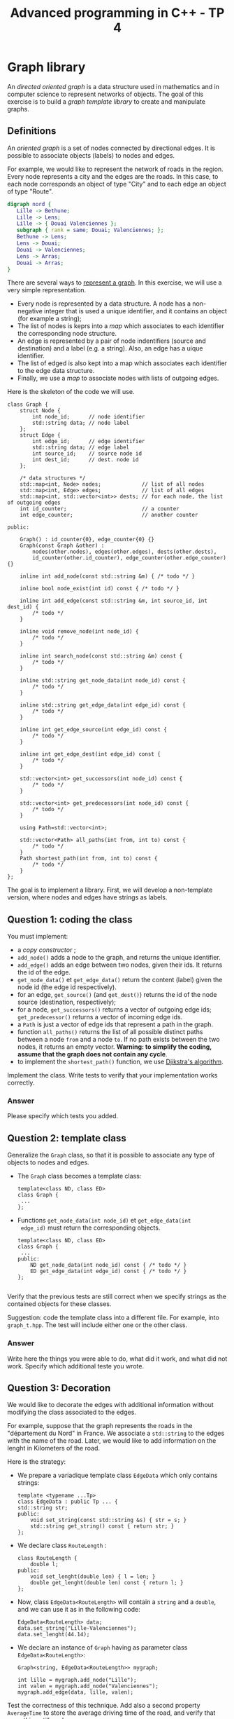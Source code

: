 #+OPTIONS:  toc:nil ^:nil num:nil

#+BEGIN_SRC emacs-lisp :exports none :results silent
  (setq org-latex-minted-options
	'(("frame" "lines")
          ;;("bgcolor" "mybg")
          ;;("fontsize" "\\scriptsize")
          ("mathescape" "")
          ("samepage" "")
          ("xrightmargin" "0.5cm")
          ("xleftmargin"  "0.5cm")
;;	  ("escapeinside" "@@")
          ))
#+END_SRC

#+TITLE: Advanced programming in C++ - TP 4

* Graph library 

  An /directed oriented graph/ is a data structure used in mathematics
  and in computer science to represent networks of objects. The goal
  of this exercise is to build a /graph template library/ to create
  and manipulate graphs.

** Definitions

   An /oriented graph/ is a set of nodes connected by directional
   edges. It is possible to associate objects (labels) to nodes and
   edges.

   For example, we would like to represent the network of roads in the
   region. Every node represents a city and the edges are the
   roads. In this case, to each node corresponds an object of type
   "City" and to each edge an object of type "Route". 

   #+BEGIN_SRC dot :file graph-ex.png
     digraph nord {
        Lille -> Bethune;
        Lille -> Lens;
        Lille -> { Douai Valenciennes };
        subgraph { rank = same; Douai; Valenciennes; }; 
        Bethune -> Lens;
        Lens -> Douai;
        Douai -> Valenciennes;
        Lens -> Arras;
        Douai -> Arras;
     }
   #+END_SRC

   #+attr_latex: :float t :width .4\textwidth
   #+RESULTS:
   [[file:graph-ex.png]]

   There are several ways to [[https://en.wikipedia.org/wiki/Graph_(abstract_data_type)#Common_Data_Structures_for_Graph_Representation][represent a graph]]. In this exercise, we will use a very simple representation. 
   - Every node is represented by a data structure. A node has a
     non-negative integer that is used a unique identifier, and it
     contains an object (for example a string);
   - The list of nodes is keprs into a /map/ which associates to each
     identifier the corresponding node structure.
   - An edge is represented by a pair of node indentifiers (source and
     destination) and a label (e.g. a string). Also, an edge has a
     uique identifier.
   - The list of edged is also kept into a map which associates each identifier to the edge data structure. 
   - Finally, we use a /map/ to associate nodes with lists of outgoing edges. 

   Here is the skeleton of the code we will use. 
   #+BEGIN_SRC c++
     class Graph {
         struct Node {
             int node_id;      // node identifier 
             std::string data; // node label
         };
         struct Edge {
             int edge_id;      // edge identifier 
             std::string data; // edge label
             int source_id;    // source node id 
             int dest_id;      // dest. node id
         };

         /* data structures */
         std::map<int, Node> nodes;             // list of all nodes 
         std::map<int, Edge> edges;             // list of all edges
         std::map<int, std::vector<int>> dests; // for each node, the list of outgoing edges
         int id_counter;                        // a counter
         int edge_counter;                      // another counter

     public:

         Graph() : id_counter{0}, edge_counter{0} {}
         Graph(const Graph &other) :
             nodes(other.nodes), edges(other.edges), dests(other.dests), 
             id_counter(other.id_counter), edge_counter(other.edge_counter) {}

         inline int add_node(const std::string &m) { /* todo */ }

         inline bool node_exist(int id) const { /* todo */ }

         inline int add_edge(const std::string &m, int source_id, int dest_id) {
             /* todo */
         }

         inline void remove_node(int node_id) {
             /* todo */
         }

         inline int search_node(const std::string &m) const {
             /* todo */
         }

         inline std::string get_node_data(int node_id) const {
             /* todo */
         }

         inline std::string get_edge_data(int edge_id) const {
             /* todo */
         }

         inline int get_edge_source(int edge_id) const {
             /* todo */
         }

         inline int get_edge_dest(int edge_id) const {
             /* todo */
         }

         std::vector<int> get_successors(int node_id) const {
             /* todo */
         }

         std::vector<int> get_predecessors(int node_id) const {
             /* todo */
         }

         using Path=std::vector<int>;

         std::vector<Path> all_paths(int from, int to) const {
             /* todo */
         }
         Path shortest_path(int from, int to) const {
             /* todo */
         }
     };
   #+END_SRC
   
   The goal is to implement a library. First, we will develop a non-template version, where nodes and edges have strings as labels. 

** Question 1: coding the class  

   You must implement: 
   
   - a /copy constructor/ ;
   - =add_node()= adds a node to the graph, and returns the unique identifier.
   - =add_edge()= adds an edge between two nodes, given their ids. It returns the id of the edge. 
   - =get_node_data()= et =get_edge_data()= return the content (label) given the node id (the edge id respectively). 
   - for an edge, =get_source()= (and =get_dest()=) returns the id of the node source (destination, respectively);
   - for a node, =get_successors()= returns a vector of outgoing edge ids; =get_predecessor()= returns a vector of incoming edge ids. 
   - a =Path= is just a vector of edge ids that represent a path in the graph. 
   - function =all_paths()= returns the list of all possible distinct paths between a node =from= and a node =to=. If no path exists between the two nodes, it returns an empty vector.
     *Warning: to simplify the coding, assume that the graph does not contain any cycle*.
   - to implement the =shortest_path()= function, we use [[https://en.wikipedia.org/wiki/Dijkstra%2527s_algorithm#Description][Djikstra's algorithm]]. 

   Implement the class. Write tests to verify that your implementation works correctly.
     
*** Answer

    Please specify which tests you added. 

   
** Question 2: template class 

   Generalize the =Graph= class, so that it is possible to associate
   any type of objects to nodes and edges.

   - The =Graph= class becomes a template class: 

     #+BEGIN_SRC c++
       template<class ND, class ED> 
       class Graph {
        ...
       };
     #+END_SRC

   - Functions  =get_node_data(int node_id)= et =get_edge_data(int
     edge_id)= must return the corresponding objects. 

     #+BEGIN_SRC c++
       template<class ND, class ED> 
       class Graph {
        ...
       public:
           ND get_node_data(int node_id) const { /* todo */ }
           ED get_edge_data(int edge_id) const { /* todo */ }
       };

     #+END_SRC


   Verify that the previous tests are still correct when we specify
   strings as the contained objects for these classes.

   Suggestion: code the template class into a different file. For
   example, into =graph_t.hpp=. The test will include either one or
   the other class.

*** Answer

    Write here the things you were able to do, what did it work, and
    what did not work. Specify which additional teste you wrote. 

   
** Question 3: Decoration

   We would like to decorate the edges with additional information
   without modifying the class associated to the edges.

   For example, suppose that the graph represents the roads in the
   "département du Nord" in France. We associate a =std::string= to
   the edges with the name of the road. Later, we would like to add
   information on the lenght in Kilometers of the road.

   Here is the strategy:
  
   - We prepare a variadique template class =EdgeData= which only contains strings: 
     #+BEGIN_SRC C++
       template <typename ...Tp>
       class EdgeData : public Tp ... {
	   std::string str;
       public:
           void set_string(const std::string &s) { str = s; }
           std::string get_string() const { return str; }
       };
     #+END_SRC

   - We declare class =RouteLength= :

     #+BEGIN_SRC C++
     class RouteLength {
         double l;
     public:
         void set_lenght(double len) { l = len; }
         double get_lenght(double len) const { return l; }       
     };
     #+END_SRC

   - Now, class =EdgeData<RouteLength>= will contain a
     =string= and a =double=, and we can use it as in the following code:

     #+BEGIN_SRC c++
       EdgeData<RouteLength> data;
       data.set_string("Lille-Valenciennes");
       data.set_lenght(44.14);
     #+END_SRC

   - We declare an instance of =Graph= having as parameter class
     =EdgeData<RouteLength>=:
     #+BEGIN_SRC c++
     Graph<string, EdgeData<RouteLength>> mygraph;

     int lille = mygraph.add_node("Lille");
     int valen = mygraph.add_node("Valenciennes");
     mygraph.add_edge(data, lille, valen);
     #+END_SRC

   Test the correctness of this technique. Add also a second property
   =AverageTime= to store the average driving time of the road, and
   verify that everything still works.

*** Answer

    Please specify which test you added. 

   
** Question 4: Generalisation of =shortest_path()=

   We would like to specialize =shortest_path()= in order to take into
   account a generic property of edges.  For example, in the case of
   the graph that represent the roads in the region, we would like to
   compute the shortest path (in terms of kms) or the fastest
   (shortest average time), or the one with the largest number of gas
   stations, etc.

   In order to do so, =shortest_path()= becomes a /template method/
   that takes as a parameter a function to evaluate a metric on the
   edges.

   Write the template method =shortest_path_naive()=, and test it with class
   =EdgeData<RouteLength>= implemented in the previous question.

*** Answer

    Tell if you were able to complete the implementation, and the
    additional tests you wrote.

   
** Question 5: shared pointers

   In the code developed so far, it is not possible to dynamically
   change the informations associated to a node: once a node has been created, we cannot modify it anymore, nor we can change its label. 

   To allow dynamic update of the information associated to a node, we use the following strategy: 

   - In structures =Node= and =Edge= we store a 
     =shared_ptr= toward the associated object.

     #+BEGIN_SRC C++
       template <typename N, typename E> 
       class Graph {
           struct Node {
               int node_id;
               std::shared_ptr<N> data;
           };
           struct Edge {
               int edge_id;
               int source_id;
               int dest_id;
               std::shared_ptr<E> data;
           };
          /* etc. */
       };
     #+END_SRC

   - Functions =get_node_data()= et =get_edge_data()= return a =shared_ptr<>=
     toward the associated object, that we can later modify. 

     #+BEGIN_SRC C++
	std::shared_ptr<N> get_node(int node_id) {/*todo*/}
	std::shared_ptr<E> get_edge(int edge_id) {/*todo*/}      
     #+END_SRC

     Implement this new version of the code.
     
   - Test the following scenario:

     1) A user creates a graph of distances between cities. 
     2) She/he calculates the minimal path using the technique developed in question 4. 
     3) Then it modifies a distance.
     4) It recomputes again the shortest path, obtaining a different one. 

   - Test that a reference obtained with  =get_node_data()= is still valid after destroying the graph.
   
*** Answer

    Were you able to complete the assignment? Please specify which
    additional test you wrote.
   

** Question 6: deep copy

   The default copy constructor makes a shallow copy of a graph,
   so objects pointed by a =shared_ptr= are not copied. 

   Add a fonction to make a deep copy of a graph:
   #+BEGIN_SRC C++
   template <typename N, typename E>
   class Graph {
       /* ... */
   public:
       Graph() {}
       Graph (const Graph &other) { /* shallow copy */ }
       Graph deep_copy() const { /* deep copy */ }
       /* ... */
    }; 
   #+END_SRC

   The function verifies if type =N= is polymorphic: if so, it uses function =clone=, else it uses a copy constructor.
   Same thing for type =E=.

   Test that the copies are made correctly: in case of a deep copy, if
   we modify the original, the copy is not modified.

*** Answer

    Please specify if you completed the assignment. Which additional
    tests did you write?

    
